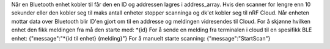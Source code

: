 Når en Bluetooth enhet kobler til får den en ID og addressen lagres i address_array.
Hvis den scanner for lengre enn 10 sekunder eller den kobler seg til maks antall enheter 
stopper scanninga og dk'et kobler seg til nRF Cloud. Når enheten mottar data over Bluetooth
blir ID'en gjort om til en addresse og meldingen vidresendes til Cloud.
For å skjønne hvilken enhet den fikk meldingen fra må den starte med:
*{id}
For å sende en melding fra terminalen i cloud til en spesifikk BLE enhet:
{"message":"*{id til enhet} {melding}"}
For å manuelt starte scanning:
{"message":"StartScan"} 